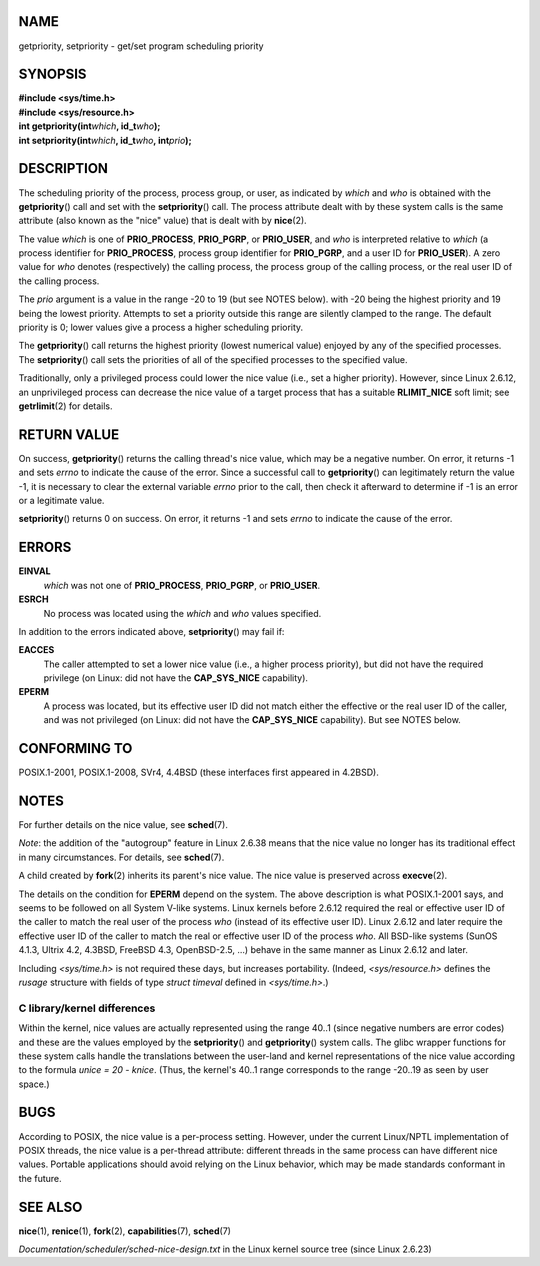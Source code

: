 NAME
====

getpriority, setpriority - get/set program scheduling priority

SYNOPSIS
========

| **#include <sys/time.h>**
| **#include <sys/resource.h>**

| **int getpriority(int**\ *which*\ **, id_t**\ *who*\ **);**
| **int setpriority(int**\ *which*\ **, id_t**\ *who*\ **,
  int**\ *prio*\ **);**

DESCRIPTION
===========

The scheduling priority of the process, process group, or user, as
indicated by *which* and *who* is obtained with the **getpriority**\ ()
call and set with the **setpriority**\ () call. The process attribute
dealt with by these system calls is the same attribute (also known as
the "nice" value) that is dealt with by **nice**\ (2).

The value *which* is one of **PRIO_PROCESS**, **PRIO_PGRP**, or
**PRIO_USER**, and *who* is interpreted relative to *which* (a process
identifier for **PRIO_PROCESS**, process group identifier for
**PRIO_PGRP**, and a user ID for **PRIO_USER**). A zero value for *who*
denotes (respectively) the calling process, the process group of the
calling process, or the real user ID of the calling process.

The *prio* argument is a value in the range -20 to 19 (but see NOTES
below). with -20 being the highest priority and 19 being the lowest
priority. Attempts to set a priority outside this range are silently
clamped to the range. The default priority is 0; lower values give a
process a higher scheduling priority.

The **getpriority**\ () call returns the highest priority (lowest
numerical value) enjoyed by any of the specified processes. The
**setpriority**\ () call sets the priorities of all of the specified
processes to the specified value.

Traditionally, only a privileged process could lower the nice value
(i.e., set a higher priority). However, since Linux 2.6.12, an
unprivileged process can decrease the nice value of a target process
that has a suitable **RLIMIT_NICE** soft limit; see **getrlimit**\ (2)
for details.

RETURN VALUE
============

On success, **getpriority**\ () returns the calling thread's nice value,
which may be a negative number. On error, it returns -1 and sets *errno*
to indicate the cause of the error. Since a successful call to
**getpriority**\ () can legitimately return the value -1, it is
necessary to clear the external variable *errno* prior to the call, then
check it afterward to determine if -1 is an error or a legitimate value.

**setpriority**\ () returns 0 on success. On error, it returns -1 and
sets *errno* to indicate the cause of the error.

ERRORS
======

**EINVAL**
   *which* was not one of **PRIO_PROCESS**, **PRIO_PGRP**, or
   **PRIO_USER**.

**ESRCH**
   No process was located using the *which* and *who* values specified.

In addition to the errors indicated above, **setpriority**\ () may fail
if:

**EACCES**
   The caller attempted to set a lower nice value (i.e., a higher
   process priority), but did not have the required privilege (on Linux:
   did not have the **CAP_SYS_NICE** capability).

**EPERM**
   A process was located, but its effective user ID did not match either
   the effective or the real user ID of the caller, and was not
   privileged (on Linux: did not have the **CAP_SYS_NICE** capability).
   But see NOTES below.

CONFORMING TO
=============

POSIX.1-2001, POSIX.1-2008, SVr4, 4.4BSD (these interfaces first
appeared in 4.2BSD).

NOTES
=====

For further details on the nice value, see **sched**\ (7).

*Note*: the addition of the "autogroup" feature in Linux 2.6.38 means
that the nice value no longer has its traditional effect in many
circumstances. For details, see **sched**\ (7).

A child created by **fork**\ (2) inherits its parent's nice value. The
nice value is preserved across **execve**\ (2).

The details on the condition for **EPERM** depend on the system. The
above description is what POSIX.1-2001 says, and seems to be followed on
all System V-like systems. Linux kernels before 2.6.12 required the real
or effective user ID of the caller to match the real user of the process
*who* (instead of its effective user ID). Linux 2.6.12 and later require
the effective user ID of the caller to match the real or effective user
ID of the process *who*. All BSD-like systems (SunOS 4.1.3, Ultrix 4.2,
4.3BSD, FreeBSD 4.3, OpenBSD-2.5, ...) behave in the same manner as
Linux 2.6.12 and later.

Including *<sys/time.h>* is not required these days, but increases
portability. (Indeed, *<sys/resource.h>* defines the *rusage* structure
with fields of type *struct timeval* defined in *<sys/time.h>*.)

C library/kernel differences
----------------------------

Within the kernel, nice values are actually represented using the range
40..1 (since negative numbers are error codes) and these are the values
employed by the **setpriority**\ () and **getpriority**\ () system
calls. The glibc wrapper functions for these system calls handle the
translations between the user-land and kernel representations of the
nice value according to the formula *unice = 20 - knice*. (Thus, the
kernel's 40..1 range corresponds to the range -20..19 as seen by user
space.)

BUGS
====

According to POSIX, the nice value is a per-process setting. However,
under the current Linux/NPTL implementation of POSIX threads, the nice
value is a per-thread attribute: different threads in the same process
can have different nice values. Portable applications should avoid
relying on the Linux behavior, which may be made standards conformant in
the future.

SEE ALSO
========

**nice**\ (1), **renice**\ (1), **fork**\ (2), **capabilities**\ (7),
**sched**\ (7)

*Documentation/scheduler/sched-nice-design.txt* in the Linux kernel
source tree (since Linux 2.6.23)
